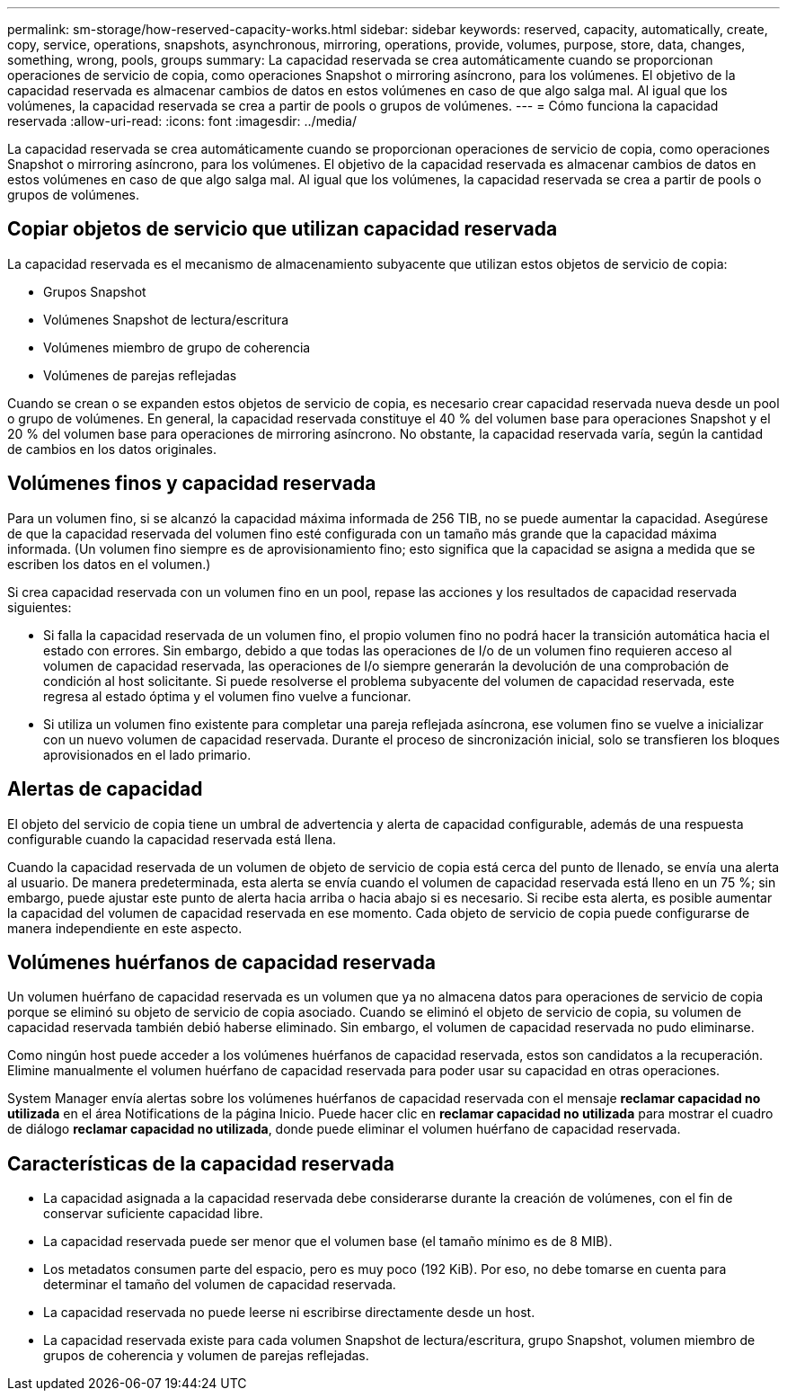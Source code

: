 ---
permalink: sm-storage/how-reserved-capacity-works.html 
sidebar: sidebar 
keywords: reserved, capacity, automatically, create, copy, service, operations, snapshots, asynchronous, mirroring, operations, provide, volumes, purpose, store, data, changes, something, wrong, pools, groups 
summary: La capacidad reservada se crea automáticamente cuando se proporcionan operaciones de servicio de copia, como operaciones Snapshot o mirroring asíncrono, para los volúmenes. El objetivo de la capacidad reservada es almacenar cambios de datos en estos volúmenes en caso de que algo salga mal. Al igual que los volúmenes, la capacidad reservada se crea a partir de pools o grupos de volúmenes. 
---
= Cómo funciona la capacidad reservada
:allow-uri-read: 
:icons: font
:imagesdir: ../media/


[role="lead"]
La capacidad reservada se crea automáticamente cuando se proporcionan operaciones de servicio de copia, como operaciones Snapshot o mirroring asíncrono, para los volúmenes. El objetivo de la capacidad reservada es almacenar cambios de datos en estos volúmenes en caso de que algo salga mal. Al igual que los volúmenes, la capacidad reservada se crea a partir de pools o grupos de volúmenes.



== Copiar objetos de servicio que utilizan capacidad reservada

La capacidad reservada es el mecanismo de almacenamiento subyacente que utilizan estos objetos de servicio de copia:

* Grupos Snapshot
* Volúmenes Snapshot de lectura/escritura
* Volúmenes miembro de grupo de coherencia
* Volúmenes de parejas reflejadas


Cuando se crean o se expanden estos objetos de servicio de copia, es necesario crear capacidad reservada nueva desde un pool o grupo de volúmenes. En general, la capacidad reservada constituye el 40 % del volumen base para operaciones Snapshot y el 20 % del volumen base para operaciones de mirroring asíncrono. No obstante, la capacidad reservada varía, según la cantidad de cambios en los datos originales.



== Volúmenes finos y capacidad reservada

Para un volumen fino, si se alcanzó la capacidad máxima informada de 256 TIB, no se puede aumentar la capacidad. Asegúrese de que la capacidad reservada del volumen fino esté configurada con un tamaño más grande que la capacidad máxima informada. (Un volumen fino siempre es de aprovisionamiento fino; esto significa que la capacidad se asigna a medida que se escriben los datos en el volumen.)

Si crea capacidad reservada con un volumen fino en un pool, repase las acciones y los resultados de capacidad reservada siguientes:

* Si falla la capacidad reservada de un volumen fino, el propio volumen fino no podrá hacer la transición automática hacia el estado con errores. Sin embargo, debido a que todas las operaciones de I/o de un volumen fino requieren acceso al volumen de capacidad reservada, las operaciones de I/o siempre generarán la devolución de una comprobación de condición al host solicitante. Si puede resolverse el problema subyacente del volumen de capacidad reservada, este regresa al estado óptima y el volumen fino vuelve a funcionar.
* Si utiliza un volumen fino existente para completar una pareja reflejada asíncrona, ese volumen fino se vuelve a inicializar con un nuevo volumen de capacidad reservada. Durante el proceso de sincronización inicial, solo se transfieren los bloques aprovisionados en el lado primario.




== Alertas de capacidad

El objeto del servicio de copia tiene un umbral de advertencia y alerta de capacidad configurable, además de una respuesta configurable cuando la capacidad reservada está llena.

Cuando la capacidad reservada de un volumen de objeto de servicio de copia está cerca del punto de llenado, se envía una alerta al usuario. De manera predeterminada, esta alerta se envía cuando el volumen de capacidad reservada está lleno en un 75 %; sin embargo, puede ajustar este punto de alerta hacia arriba o hacia abajo si es necesario. Si recibe esta alerta, es posible aumentar la capacidad del volumen de capacidad reservada en ese momento. Cada objeto de servicio de copia puede configurarse de manera independiente en este aspecto.



== Volúmenes huérfanos de capacidad reservada

Un volumen huérfano de capacidad reservada es un volumen que ya no almacena datos para operaciones de servicio de copia porque se eliminó su objeto de servicio de copia asociado. Cuando se eliminó el objeto de servicio de copia, su volumen de capacidad reservada también debió haberse eliminado. Sin embargo, el volumen de capacidad reservada no pudo eliminarse.

Como ningún host puede acceder a los volúmenes huérfanos de capacidad reservada, estos son candidatos a la recuperación. Elimine manualmente el volumen huérfano de capacidad reservada para poder usar su capacidad en otras operaciones.

System Manager envía alertas sobre los volúmenes huérfanos de capacidad reservada con el mensaje *reclamar capacidad no utilizada* en el área Notifications de la página Inicio. Puede hacer clic en *reclamar capacidad no utilizada* para mostrar el cuadro de diálogo *reclamar capacidad no utilizada*, donde puede eliminar el volumen huérfano de capacidad reservada.



== Características de la capacidad reservada

* La capacidad asignada a la capacidad reservada debe considerarse durante la creación de volúmenes, con el fin de conservar suficiente capacidad libre.
* La capacidad reservada puede ser menor que el volumen base (el tamaño mínimo es de 8 MIB).
* Los metadatos consumen parte del espacio, pero es muy poco (192 KiB). Por eso, no debe tomarse en cuenta para determinar el tamaño del volumen de capacidad reservada.
* La capacidad reservada no puede leerse ni escribirse directamente desde un host.
* La capacidad reservada existe para cada volumen Snapshot de lectura/escritura, grupo Snapshot, volumen miembro de grupos de coherencia y volumen de parejas reflejadas.


